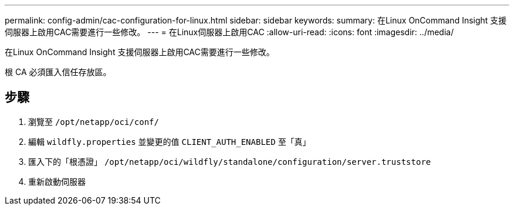 ---
permalink: config-admin/cac-configuration-for-linux.html 
sidebar: sidebar 
keywords:  
summary: 在Linux OnCommand Insight 支援伺服器上啟用CAC需要進行一些修改。 
---
= 在Linux伺服器上啟用CAC
:allow-uri-read: 
:icons: font
:imagesdir: ../media/


[role="lead"]
在Linux OnCommand Insight 支援伺服器上啟用CAC需要進行一些修改。

根 CA 必須匯入信任存放區。



== 步驟

. 瀏覽至 `/opt/netapp/oci/conf/`
. 編輯 `wildfly.properties` 並變更的值 `CLIENT_AUTH_ENABLED` 至「真」
. 匯入下的「根憑證」 `/opt/netapp/oci/wildfly/standalone/configuration/server.truststore`
. 重新啟動伺服器

